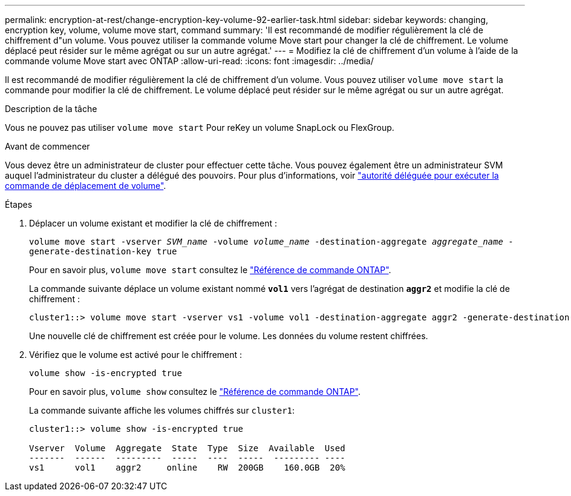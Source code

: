 ---
permalink: encryption-at-rest/change-encryption-key-volume-92-earlier-task.html 
sidebar: sidebar 
keywords: changing, encryption key, volume, volume move start, command 
summary: 'Il est recommandé de modifier régulièrement la clé de chiffrement d"un volume. Vous pouvez utiliser la commande volume Move start pour changer la clé de chiffrement. Le volume déplacé peut résider sur le même agrégat ou sur un autre agrégat.' 
---
= Modifiez la clé de chiffrement d'un volume à l'aide de la commande volume Move start avec ONTAP
:allow-uri-read: 
:icons: font
:imagesdir: ../media/


[role="lead"]
Il est recommandé de modifier régulièrement la clé de chiffrement d'un volume. Vous pouvez utiliser `volume move start` la commande pour modifier la clé de chiffrement. Le volume déplacé peut résider sur le même agrégat ou sur un autre agrégat.

.Description de la tâche
Vous ne pouvez pas utiliser `volume move start` Pour reKey un volume SnapLock ou FlexGroup.

.Avant de commencer
Vous devez être un administrateur de cluster pour effectuer cette tâche. Vous pouvez également être un administrateur SVM auquel l'administrateur du cluster a délégué des pouvoirs. Pour plus d'informations, voir link:delegate-volume-encryption-svm-administrator-task.html["autorité déléguée pour exécuter la commande de déplacement de volume"].

.Étapes
. Déplacer un volume existant et modifier la clé de chiffrement :
+
`volume move start -vserver _SVM_name_ -volume _volume_name_ -destination-aggregate _aggregate_name_ -generate-destination-key true`

+
Pour en savoir plus, `volume move start` consultez le link:https://docs.netapp.com/us-en/ontap-cli/volume-move-start.html["Référence de commande ONTAP"^].

+
La commande suivante déplace un volume existant nommé `*vol1*` vers l'agrégat de destination `*aggr2*` et modifie la clé de chiffrement :

+
[listing]
----
cluster1::> volume move start -vserver vs1 -volume vol1 -destination-aggregate aggr2 -generate-destination-key true
----
+
Une nouvelle clé de chiffrement est créée pour le volume. Les données du volume restent chiffrées.

. Vérifiez que le volume est activé pour le chiffrement :
+
`volume show -is-encrypted true`

+
Pour en savoir plus, `volume show` consultez le link:https://docs.netapp.com/us-en/ontap-cli/volume-show.html["Référence de commande ONTAP"^].

+
La commande suivante affiche les volumes chiffrés sur `cluster1`:

+
[listing]
----
cluster1::> volume show -is-encrypted true

Vserver  Volume  Aggregate  State  Type  Size  Available  Used
-------  ------  ---------  -----  ----  -----  --------- ----
vs1      vol1    aggr2     online    RW  200GB    160.0GB  20%
----

